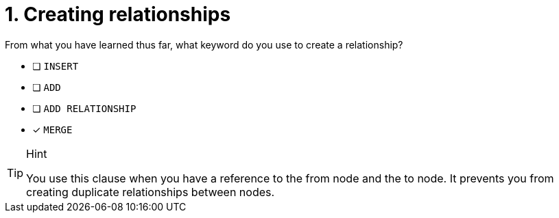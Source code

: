 [.question]
= 1. Creating relationships

From what you have learned thus far, what keyword do you use to create a relationship?

* [ ] `INSERT`
* [ ] `ADD`
* [ ] `ADD RELATIONSHIP`
* [x] `MERGE`

[TIP,role=hint]
.Hint
====
You use this clause when you have a reference to the from node and the to node.
It prevents you from creating duplicate relationships between nodes.
====